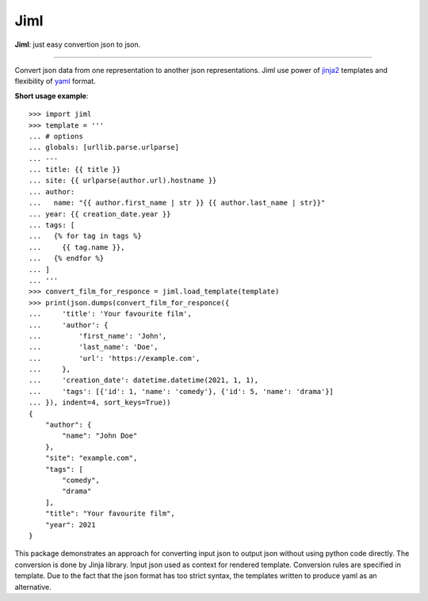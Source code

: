 Jiml
----

**Jiml**: just easy convertion json to json.

-------------------

Convert json data from one representation to another json representations.
Jiml use power of `jinja2 <https://jinja.palletsprojects.com/en/3.0.x/templates/>`_ templates
and flexibility of `yaml <https://pyyaml.org/wiki/PyYAMLDocumentation>`_ format.

**Short usage example**::

  >>> import jiml
  >>> template = '''
  ... # options
  ... globals: [urllib.parse.urlparse]
  ... ---
  ... title: {{ title }}
  ... site: {{ urlparse(author.url).hostname }}
  ... author:
  ...   name: "{{ author.first_name | str }} {{ author.last_name | str}}"
  ... year: {{ creation_date.year }}
  ... tags: [
  ...   {% for tag in tags %}
  ...     {{ tag.name }},
  ...   {% endfor %}
  ... ]
  ... '''
  >>> convert_film_for_responce = jiml.load_template(template)
  >>> print(json.dumps(convert_film_for_responce({
  ...     'title': 'Your favourite film',
  ...     'author': {
  ...         'first_name': 'John',
  ...         'last_name': 'Doe',
  ...         'url': 'https://example.com',
  ...     },
  ...     'creation_date': datetime.datetime(2021, 1, 1),
  ...     'tags': [{'id': 1, 'name': 'comedy'}, {'id': 5, 'name': 'drama'}]
  ... }), indent=4, sort_keys=True))
  {
      "author": {
          "name": "John Doe"
      },
      "site": "example.com",
      "tags": [
          "comedy",
          "drama"
      ],
      "title": "Your favourite film",
      "year": 2021
  }

This package demonstrates an approach for converting input json to output json without using python code directly.
The conversion is done by Jinja library. Input json used as context for rendered template. Conversion rules are specified in template.
Due to the fact that the json format has too strict syntax, the templates written to produce yaml as an alternative. 
